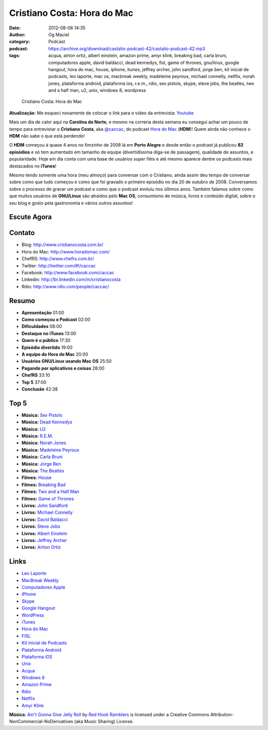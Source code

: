 Cristiano Costa: Hora do Mac
############################
:date: 2012-08-06 14:35
:author: Og Maciel
:category: Podcast
:podcast: https://archive.org/download/castalio-podcast-42/castalio-podcast-42.mp3
:tags: acqua, airton ortiz, albert einstein, amazon prime, amyr klink, breaking bad, carla bruni, computadores apple, david baldacci, dead kennedys, fisl, game of thrones, gnu/linux, google hangout, hora do mac, house, iphone, itunes, jeffrey archer, john sandford, jorge ben, kit inicial de podcasts, leo laporte, mac os, macbreak weekly, madeleine peyroux, michael connelly, netflix, norah jones, plataforma android, plataforma ios, r.e.m., rdio, sex pistols, skype, steve jobs, the beatles, two and a half man, u2, unix, windows 8, wordpress

.. figure:: {filename}/images/cristianocosta.jpg
   :alt: Cristiano Costa: Hora do Mac

   Cristiano Costa: Hora do Mac

**Atualização**: Me esqueci novamente de colocar o link para o vídeo da
entrevista: `Youtube
<http://www.youtube.com/watch?v=k58aVfWhIWE&feature=g-upl>`__

Mais um dia de calor aqui na **Carolina do Norte**, e mesmo na correria
desta semana eu consegui achar um pouco de tempo para entrevistar o
**Cristiano Costa**, aka `@caccac <http://twitter.com/#!/caccac>`__, do podcast `Hora do
Mac <http://www.horadomac.com/>`__ (**HDM**)! Quem ainda não conhece o
**HDM** não sabe o que está perdendo!

O **HDM** começou à quase 4 anos no fimzinho de 2008 lá em **Porto
Alegre** e desde então o podcast já publicou **82 episódios** e só tem
aumentado em tamanho de equipe (divertidíssima diga-se de passagem),
qualidade de assuntos, e popularidade. Hoje em dia conta com uma base de
usuários super fiéis e até mesmo aparece dentre os podcasts mais
destacados no **iTunes**!

Mesmo tendo somente uma hora (meu almoço) para conversar com o
Cristiano, ainda assim deu tempo de conversar sobre como que tudo
começou e como que foi gravado o primeiro episódio no dia 20 de outubro
de 2008. Conversamos sobre o processo de gravar um podcast e como que o
podcast evoluiu nos últimos anos. Também falamos sobre como que muitos
usuários de **GNU/Linux** são atraídos pelo **Mac OS**, consumismo de
música, livros e conteúdo digital, sobre o seu blog e gosto pela
gastronomia e vários outros assuntos!

Escute Agora
------------

.. podcast:: castalio-podcast-42

Contato
-------
-  Blog: http://www.cristianocosta.com.br/
-  Hora do Mac: http://www.horadomac.com/
-  ChefRS: http://www.chefrs.com.br/
-  Twitter: http://twitter.com/#!/caccac
-  Facebook: http://www.facebook.com/caccac
-  Linkedin: http://br.linkedin.com/in/cristianocosta
-  Rdio: http://www.rdio.com/people/caccac/

Resumo
------
-  **Apresentação** 01:00
-  **Como começou o Podcast** 02:00
-  **Dificuldades** 08:00
-  **Destaque no iTunes** 13:00
-  **Quem é o público** 17:30
-  **Episódio divertido** 19:00
-  **A equipe do Hora do Mac** 20:00
-  **Usuários GNU/Linux usando Mac OS** 25:50
-  **Pagando por aplicativos e coisas** 28:00
-  **ChefRS** 33:10
-  **Top 5** 37:00
-  **Conclusão** 42:38

Top 5
-----
-  **Música:** `Sex Pistols <http://www.last.fm/search?q=Sex+Pistols>`__
-  **Música:** `Dead Kennedys <http://www.last.fm/search?q=Dead+Kennedys>`__
-  **Música:** `U2 <http://www.last.fm/search?q=U2>`__
-  **Música:** `R.E.M. <http://www.last.fm/search?q=R.E.M.>`__
-  **Música:** `Norah Jones <http://www.last.fm/search?q=Norah+Jones>`__
-  **Música:** `Madeleine Peyroux <http://www.last.fm/search?q=Madeleine+Peyroux>`__
-  **Música:** `Carla Bruni <http://www.last.fm/search?q=Carla+Bruni>`__
-  **Música:** `Jorge Ben <http://www.last.fm/search?q=Jorge+Ben>`__
-  **Música:** `The Beatles <http://www.last.fm/search?q=The+Beatles>`__
-  **Filmes:** `House <http://www.imdb.com/find?s=all&q=House>`__
-  **Filmes:** `Breaking Bad <http://www.imdb.com/find?s=all&q=Breaking+Bad>`__
-  **Filmes:** `Two and a Half Man <http://www.imdb.com/find?s=all&q=Two+and+a+Half+Man>`__
-  **Filmes:** `Game of Thrones <http://www.imdb.com/find?s=all&q=Game+of+Thrones>`__
-  **Livros:** `John Sandford <http://www.amazon.com/s/ref=nb_sb_noss?url=search-alias%3Dstripbooks&field-keywords=John+Sandford>`__
-  **Livros:** `Michael Connelly <http://www.amazon.com/s/ref=nb_sb_noss?url=search-alias%3Dstripbooks&field-keywords=Michael+Connelly>`__
-  **Livros:** `David Baldacci <http://www.amazon.com/s/ref=nb_sb_noss?url=search-alias%3Dstripbooks&field-keywords=David+Baldacci>`__
-  **Livros:** `Steve Jobs <http://www.amazon.com/s/ref=nb_sb_noss?url=search-alias%3Dstripbooks&field-keywords=Steve+Jobs>`__
-  **Livros:** `Albert Einstein <http://www.amazon.com/s/ref=nb_sb_noss?url=search-alias%3Dstripbooks&field-keywords=Albert+Einstein>`__
-  **Livros:** `Jeffrey Archer <http://www.amazon.com/s/ref=nb_sb_noss?url=search-alias%3Dstripbooks&field-keywords=Jeffrey+Archer>`__
-  **Livros:** `Airton Ortiz <http://www.amazon.com/s/ref=nb_sb_noss?url=search-alias%3Dstripbooks&field-keywords=Airton+Ortiz>`__

Links
-----
-  `Leo Laporte <https://duckduckgo.com/?q=Leo+Laporte>`__
-  `MacBreak Weekly <https://duckduckgo.com/?q=MacBreak+Weekly>`__
-  `Computadores Apple <https://duckduckgo.com/?q=Computadores+Apple>`__
-  `iPhone <https://duckduckgo.com/?q=iPhone>`__
-  `Skype <https://duckduckgo.com/?q=Skype>`__
-  `Google Hangout <https://duckduckgo.com/?q=Google+Hangout>`__
-  `WordPress <https://duckduckgo.com/?q=WordPress>`__
-  `iTunes <https://duckduckgo.com/?q=iTunes>`__
-  `Hora do Mac <https://duckduckgo.com/?q=Hora+do+Mac>`__
-  `FISL <https://duckduckgo.com/?q=FISL>`__
-  `Kit Inicial de Podcasts <https://duckduckgo.com/?q=Kit+Inicial+de+Podcasts>`__
-  `Plataforma Android <https://duckduckgo.com/?q=Plataforma+Android>`__
-  `Plataforma iOS <https://duckduckgo.com/?q=Plataforma+iOS>`__
-  `Unix <https://duckduckgo.com/?q=Unix>`__
-  `Acqua <https://duckduckgo.com/?q=Acqua>`__
-  `Windows 8 <https://duckduckgo.com/?q=Windows+8>`__
-  `Amazon Prime <https://duckduckgo.com/?q=Amazon+Prime>`__
-  `Rdio <https://duckduckgo.com/?q=Rdio>`__
-  `Netflix <https://duckduckgo.com/?q=Netflix>`__
-  `Amyr Klink <https://duckduckgo.com/?q=Amyr+Klink>`__

.. class:: panel-body bg-info

        **Música**: `Ain't Gonna Give Jelly Roll`_ by `Red Hook Ramblers`_ is licensed under a Creative Commons Attribution-NonCommercial-NoDerivatives (aka Music Sharing) License.

.. Footer
.. _Ain't Gonna Give Jelly Roll: http://freemusicarchive.org/music/Red_Hook_Ramblers/Live__WFMU_on_Antique_Phonograph_Music_Program_with_MAC_Feb_8_2011/Red_Hook_Ramblers_-_12_-_Aint_Gonna_Give_Jelly_Roll
.. _Red Hook Ramblers: http://www.redhookramblers.com/
